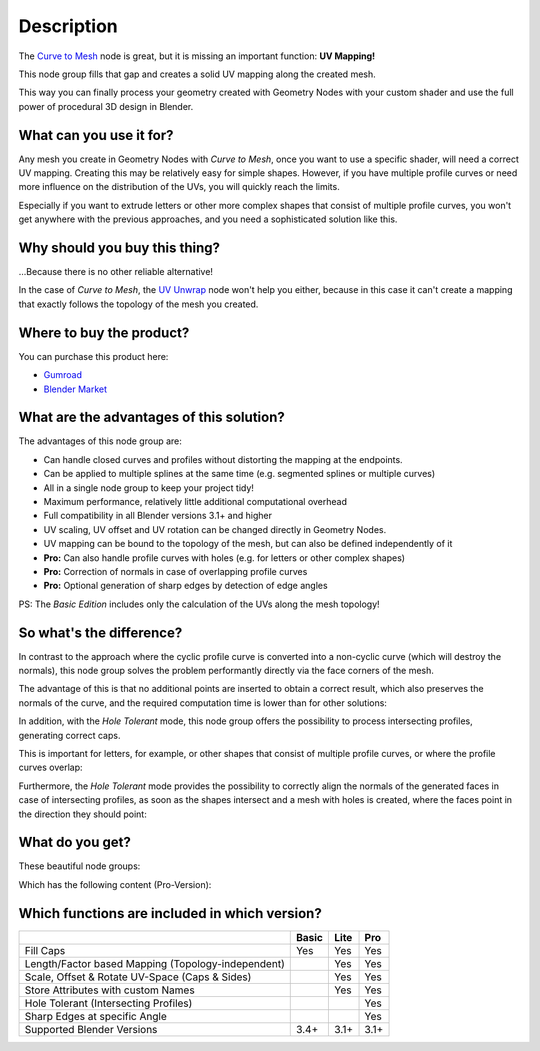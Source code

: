 
***********
Description
***********

.. raw:: html

    <div style="position: relative; padding-bottom: 56.25%; height: 0; overflow: hidden; max-width: 100%; height: auto; margin-bottom: 2em;">
        <iframe src="https://www.youtube.com/embed/tcePCjJxZ20" frameborder="0" allowfullscreen style="position: absolute; top: 0; left: 0; width: 100%; height: 100%;"></iframe>
    </div>


The `Curve to Mesh <https://docs.blender.org/manual/en/latest/modeling/geometry_nodes/curve/curve_to_mesh.html>`_ node is great, but it is missing an important function: **UV Mapping!**

This node group fills that gap and creates a solid UV mapping along the created mesh.

This way you can finally process your geometry created with Geometry Nodes with your custom shader and use the full power of procedural 3D design in Blender.

What can you use it for?
========================

Any mesh you create in Geometry Nodes with *Curve to Mesh*, once you want to use a specific shader, will need a correct UV mapping. Creating this may be relatively easy for simple shapes. However, if you have multiple profile curves or need more influence on the distribution of the UVs, you will quickly reach the limits.

Especially if you want to extrude letters or other more complex shapes that consist of multiple profile curves, you won't get anywhere with the previous approaches, and you need a sophisticated solution like this.

Why should you buy this thing?
==============================

...Because there is no other reliable alternative!

In the case of *Curve to Mesh*, the `UV Unwrap <https://docs.blender.org/manual/en/latest/modeling/geometry_nodes/uv/uv_unwrap.html>`_ node won't help you either, because in this case it can't create a mapping that exactly follows the topology of the mesh you created.

Where to buy the product?
=========================

You can purchase this product here:

- `Gumroad <https://quellenform.gumroad.com/l/curve-to-mesh-uv>`_
- `Blender Market <https://blendermarket.com/products/curve-to-mesh-uv>`_

What are the advantages of this solution?
=========================================

The advantages of this node group are:

- Can handle closed curves and profiles without distorting the mapping at the endpoints.
- Can be applied to multiple splines at the same time (e.g. segmented splines or multiple curves)
- All in a single node group to keep your project tidy!
- Maximum performance, relatively little additional computational overhead
- Full compatibility in all Blender versions 3.1+ and higher
- UV scaling, UV offset and UV rotation can be changed directly in Geometry Nodes.
- UV mapping can be bound to the topology of the mesh, but can also be defined independently of it
- **Pro:** Can also handle profile curves with holes (e.g. for letters or other complex shapes)
- **Pro:** Correction of normals in case of overlapping profile curves
- **Pro:** Optional generation of sharp edges by detection of edge angles

PS: The *Basic Edition* includes only the calculation of the UVs along the mesh topology!

So what's the difference?
=========================

In contrast to the approach where the cyclic profile curve is converted into a non-cyclic curve (which will destroy the normals), this node group solves the problem performantly directly via the face corners of the mesh.

The advantage of this is that no additional points are inserted to obtain a correct result, which also preserves the normals of the curve, and the required computation time is lower than for other solutions:

.. image:: images/curve-to-mesh_002.jpg

In addition, with the *Hole Tolerant* mode, this node group offers the possibility to process intersecting profiles, generating correct caps.

This is important for letters, for example, or other shapes that consist of multiple profile curves, or where the profile curves overlap:

.. image:: images/curve-to-mesh_003.jpg

Furthermore, the *Hole Tolerant* mode provides the possibility to correctly align the normals of the generated faces in case of intersecting profiles, as soon as the shapes intersect and a mesh with holes is created, where the faces point in the direction they should point:

.. image:: images/curve-to-mesh_006.jpg

What do you get?
================

These beautiful node groups:

.. image:: images/nodes.jpg

Which has the following content (Pro-Version):

.. image:: images/node-content.jpg

Which functions are included in which version?
==============================================

+----------------------------------------------------+-------+------+------+
|                                                    | Basic | Lite | Pro  |
+====================================================+=======+======+======+
| Fill Caps                                          | Yes   | Yes  | Yes  |
+----------------------------------------------------+-------+------+------+
| Length/Factor based Mapping (Topology-independent) |       | Yes  | Yes  |
+----------------------------------------------------+-------+------+------+
| Scale, Offset & Rotate UV-Space (Caps & Sides)     |       | Yes  | Yes  |
+----------------------------------------------------+-------+------+------+
| Store Attributes with custom Names                 |       | Yes  | Yes  |
+----------------------------------------------------+-------+------+------+
| Hole Tolerant (Intersecting Profiles)              |       |      | Yes  |
+----------------------------------------------------+-------+------+------+
| Sharp Edges at specific Angle                      |       |      | Yes  |
+----------------------------------------------------+-------+------+------+
| Supported Blender Versions                         | 3.4+  | 3.1+ | 3.1+ |
+----------------------------------------------------+-------+------+------+
